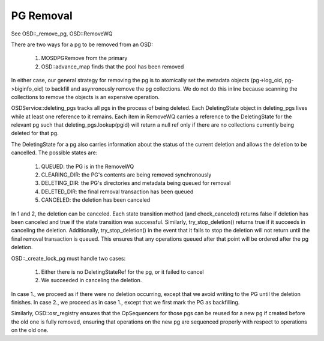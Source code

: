 ==========
PG Removal
==========

See OSD::_remove_pg, OSD::RemoveWQ

There are two ways for a pg to be removed from an OSD:

  1. MOSDPGRemove from the primary
  2. OSD::advance_map finds that the pool has been removed

In either case, our general strategy for removing the pg is to
atomically set the metadata objects (pg->log_oid, pg->biginfo_oid) to
backfill and asynronously remove the pg collections.  We do not do
this inline because scanning the collections to remove the objects is
an expensive operation.

OSDService::deleting_pgs tracks all pgs in the process of being
deleted.  Each DeletingState object in deleting_pgs lives while at
least one reference to it remains.  Each item in RemoveWQ carries a
reference to the DeletingState for the relevant pg such that
deleting_pgs.lookup(pgid) will return a null ref only if there are no
collections currently being deleted for that pg. 

The DeletingState for a pg also carries information about the status
of the current deletion and allows the deletion to be cancelled.
The possible states are:

  1. QUEUED: the PG is in the RemoveWQ
  2. CLEARING_DIR: the PG's contents are being removed synchronously
  3. DELETING_DIR: the PG's directories and metadata being queued for removal
  4. DELETED_DIR: the final removal transaction has been queued
  5. CANCELED: the deletion has been canceled

In 1 and 2, the deletion can be canceled.  Each state transition
method (and check_canceled) returns false if deletion has been
canceled and true if the state transition was successful.  Similarly,
try_stop_deletion() returns true if it succeeds in canceling the
deletion.  Additionally, try_stop_deletion() in the event that it
fails to stop the deletion will not return until the final removal
transaction is queued.  This ensures that any operations queued after
that point will be ordered after the pg deletion.

OSD::_create_lock_pg must handle two cases:

  1. Either there is no DeletingStateRef for the pg, or it failed to cancel
  2. We succeeded in canceling the deletion.

In case 1., we proceed as if there were no deletion occurring, except that
we avoid writing to the PG until the deletion finishes.  In case 2., we
proceed as in case 1., except that we first mark the PG as backfilling.

Similarly, OSD::osr_registry ensures that the OpSequencers for those
pgs can be reused for a new pg if created before the old one is fully
removed, ensuring that operations on the new pg are sequenced properly
with respect to operations on the old one.
